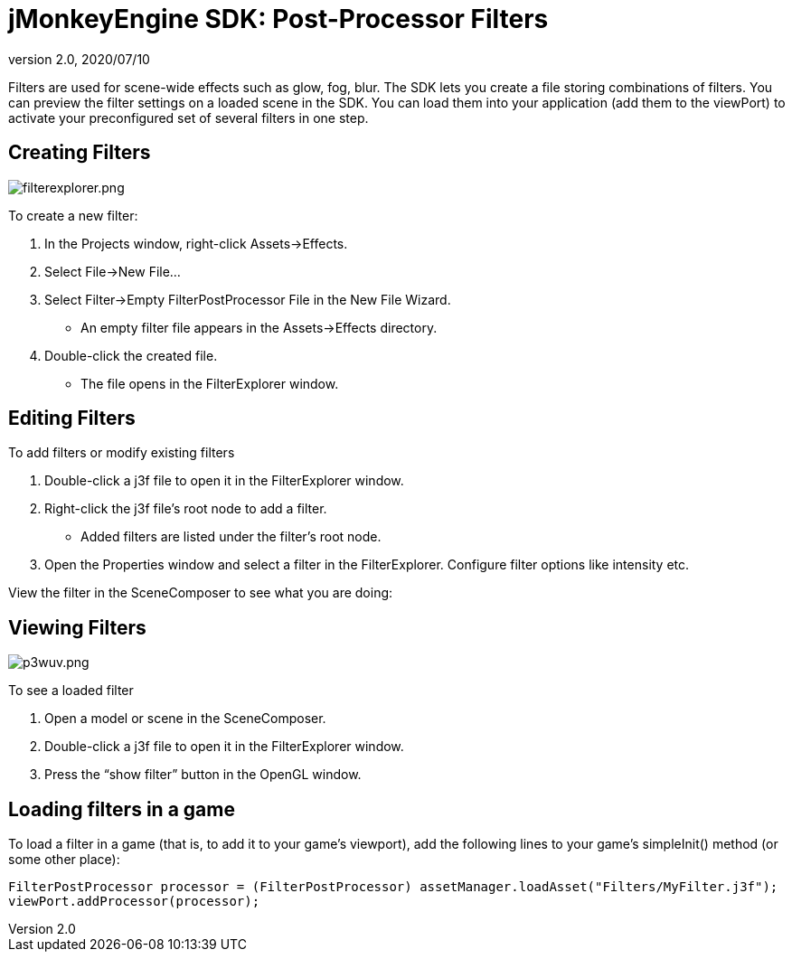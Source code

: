 = jMonkeyEngine SDK: Post-Processor Filters
:revnumber: 2.0
:revdate: 2020/07/10
:keywords: documentation, sdk, effect, file


Filters are used for scene-wide effects such as glow, fog, blur. The SDK lets you create a file storing combinations of filters. You can preview the filter settings on a loaded scene in the SDK. You can load them into your application (add them to the viewPort) to activate your preconfigured set of several filters in one step.


== Creating Filters

[.right]
image::sdk/filterexplorer.png[filterexplorer.png,width="",height=""]

To create a new filter:

.  In the Projects window, right-click Assets→Effects.
.  Select File→New File…
.  Select Filter→Empty FilterPostProcessor File in the New File Wizard.
**  An empty filter file appears in the Assets→Effects directory.
.  Double-click the created file.
**  The file opens in the FilterExplorer window.


== Editing Filters

To add filters or modify existing filters

.  Double-click a j3f file to open it in the FilterExplorer window.
.  Right-click the j3f file's root node to add a filter.
**  Added filters are listed under the filter's root node.
.  Open the Properties window and select a filter in the FilterExplorer. Configure filter options like intensity etc.

View the filter in the SceneComposer to see what you are doing:


== Viewing Filters

[.right]
image::sdk/p3wuv.png[p3wuv.png,width="",height=""]


To see a loaded filter

.  Open a model or scene in the SceneComposer.
.  Double-click a j3f file to open it in the FilterExplorer window.
.  Press the "`show filter`" button in the OpenGL window.


== Loading filters in a game

To load a filter in a game (that is, to add it to your game's viewport), add the following lines to your game's simpleInit() method (or some other place):

[source,java]
----
FilterPostProcessor processor = (FilterPostProcessor) assetManager.loadAsset("Filters/MyFilter.j3f");
viewPort.addProcessor(processor);
----

